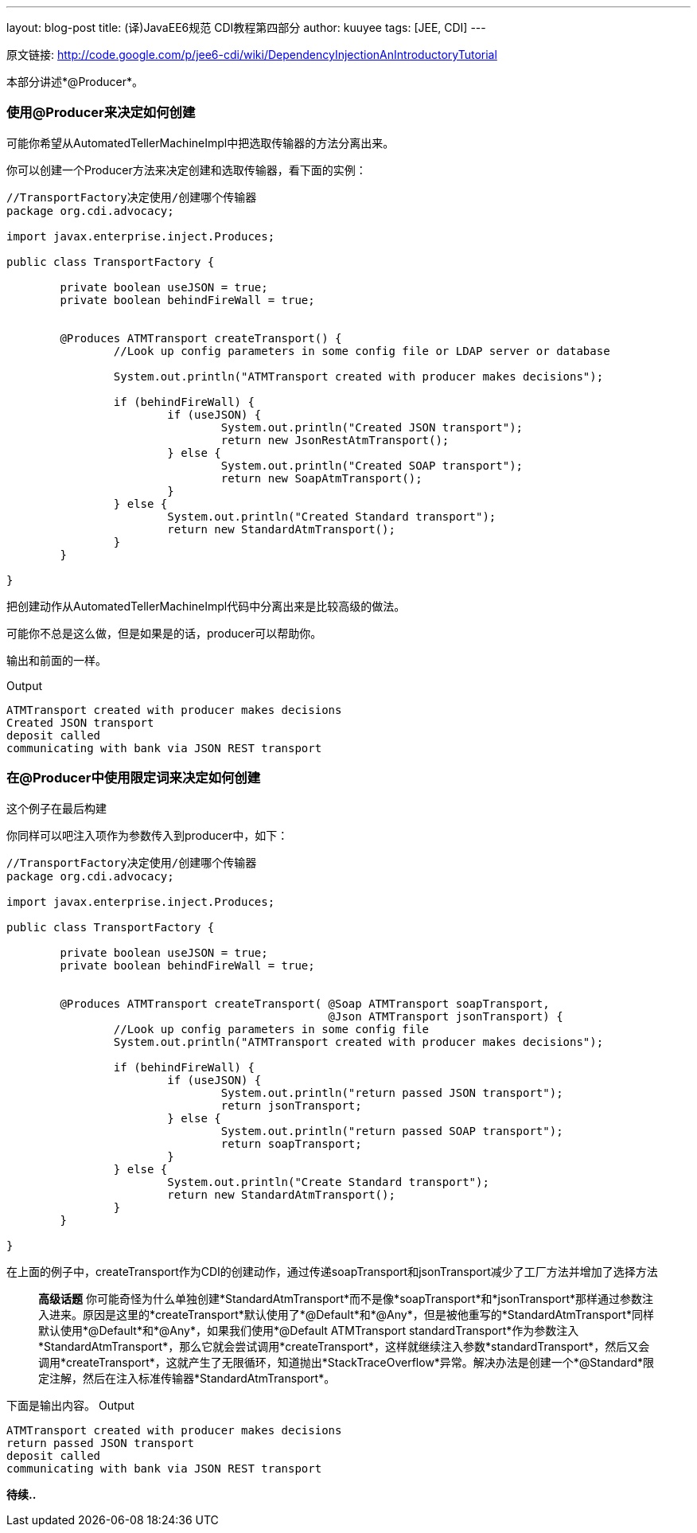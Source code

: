 ---
layout: blog-post
title: (译)JavaEE6规范 CDI教程第四部分
author: kuuyee
tags: [JEE, CDI]
---


原文链接: http://code.google.com/p/jee6-cdi/wiki/DependencyInjectionAnIntroductoryTutorial[http://code.google.com/p/jee6-cdi/wiki/DependencyInjectionAnIntroductoryTutorial]

本部分讲述*@Producer*。

=== 使用@Producer来决定如何创建
可能你希望从AutomatedTellerMachineImpl中把选取传输器的方法分离出来。

你可以创建一个Producer方法来决定创建和选取传输器，看下面的实例：
[source,java]
----
//TransportFactory决定使用/创建哪个传输器
package org.cdi.advocacy;

import javax.enterprise.inject.Produces;

public class TransportFactory {
        
        private boolean useJSON = true;
        private boolean behindFireWall = true;

        
        @Produces ATMTransport createTransport() {
                //Look up config parameters in some config file or LDAP server or database

                System.out.println("ATMTransport created with producer makes decisions");
                
                if (behindFireWall) {
                        if (useJSON) {
                                System.out.println("Created JSON transport");
                                return new JsonRestAtmTransport();
                        } else {
                                System.out.println("Created SOAP transport");
                                return new SoapAtmTransport();
                        }
                } else {
                        System.out.println("Created Standard transport");
                        return new StandardAtmTransport();
                }
        }

}
----

把创建动作从AutomatedTellerMachineImpl代码中分离出来是比较高级的做法。

可能你不总是这么做，但是如果是的话，producer可以帮助你。

输出和前面的一样。

Output
----
ATMTransport created with producer makes decisions
Created JSON transport
deposit called
communicating with bank via JSON REST transport
----

=== 在@Producer中使用限定词来决定如何创建
这个例子在最后构建

你同样可以吧注入项作为参数传入到producer中，如下：
[source,java]
----
//TransportFactory决定使用/创建哪个传输器
package org.cdi.advocacy;

import javax.enterprise.inject.Produces;

public class TransportFactory {
        
        private boolean useJSON = true;
        private boolean behindFireWall = true;

        
        @Produces ATMTransport createTransport( @Soap ATMTransport soapTransport, 
                                                @Json ATMTransport jsonTransport) {
                //Look up config parameters in some config file
                System.out.println("ATMTransport created with producer makes decisions");
                
                if (behindFireWall) {
                        if (useJSON) {
                                System.out.println("return passed JSON transport");
                                return jsonTransport;
                        } else {
                                System.out.println("return passed SOAP transport");
                                return soapTransport;
                        }
                } else {
                        System.out.println("Create Standard transport");
                        return new StandardAtmTransport();
                }
        }

}
----

在上面的例子中，createTransport作为CDI的创建动作，通过传递soapTransport和jsonTransport减少了工厂方法并增加了选择方法


[quote]
*高级话题*
你可能奇怪为什么单独创建*StandardAtmTransport*而不是像*soapTransport*和*jsonTransport*那样通过参数注入进来。原因是这里的*createTransport*默认使用了*@Default*和*@Any*，但是被他重写的*StandardAtmTransport*同样默认使用*@Default*和*@Any*，如果我们使用*@Default ATMTransport standardTransport*作为参数注入*StandardAtmTransport*，那么它就会尝试调用*createTransport*，这样就继续注入参数*standardTransport*，然后又会调用*createTransport*，这就产生了无限循环，知道抛出*StackTraceOverflow*异常。解决办法是创建一个*@Standard*限定注解，然后在注入标准传输器*StandardAtmTransport*。


下面是输出内容。
Output
[source,java]
----
ATMTransport created with producer makes decisions
return passed JSON transport
deposit called
communicating with bank via JSON REST transport
----

*待续..*
